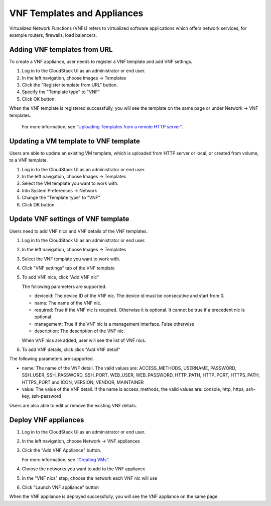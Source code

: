 .. Licensed to the Apache Software Foundation (ASF) under one
   or more contributor license agreements.  See the NOTICE file
   distributed with this work for additional information#
   regarding copyright ownership.  The ASF licenses this file
   to you under the Apache License, Version 2.0 (the
   "License"); you may not use this file except in compliance
   with the License.  You may obtain a copy of the License at
   http://www.apache.org/licenses/LICENSE-2.0
   Unless required by applicable law or agreed to in writing,
   software distributed under the License is distributed on an
   "AS IS" BASIS, WITHOUT WARRANTIES OR CONDITIONS OF ANY
   KIND, either express or implied.  See the License for the
   specific language governing permissions and limitations
   under the License.


VNF Templates and Appliances
=======================

Virtualized Network Functions (VNFs) refers to virtualized software applications
which offers network services, for example routers, firewalls, load balancers.


Adding VNF templates from URL
-------

To create a VNF appliance, user needs to register a VNF template and add VNF settings.

#. Log in to the CloudStack UI as an administrator or end user.

#. In the left navigation, choose Images -> Templates

#. Click the "Register template from URL" button.

#. Specify the "Template type" to "VNF"

#. Click OK button.

When the VNF template is registered successfully, you will see the template on
the same page or under Network -> VNF templates.

   For more information, see `“Uploading Templates from a remote HTTP server”
   <templates.html#uploading-templates-from-a-remote-http-server>`_.


Updating a VM template to VNF template
-------

Users are able to update an existing VM template, which is uploaded from
HTTP server or local, or created from volume, to a VNF template.

#. Log in to the CloudStack UI as an administrator or end user.

#. In the left navigation, choose Images -> Templates

#. Select the VM template you want to work with.

#. Into System Preferences -> Network 

#. Change the "Template type" to "VNF"

#. Click OK button.


Update VNF settings of VNF template
-------------------

Users need to add VNF nics and VNF details of the VNF templates.

#. Log in to the CloudStack UI as an administrator or end user.

#. In the left navigation, choose Images -> Templates

#. Select the VNF template you want to work with.

#. Click "VNF settings" tab of the VNF template

   |vnf-template-vnf-settings.png|

#. To add VNF nics, click "Add VNF nic"

   |vnf-add-nic.png|

   The following parameters are supported.

   - deviceid: The device ID of the VNF nic. The device id must be consecutive and start from 0.

   - name: The name of the VNF nic.

   - required: True if the VNF nic is required. Otherwise it is optional. It cannot be true if a precedent nic is optional.

   - management: True if the VNF nic is a management interface. False otherwise

   - description: The description of the VNF nic.

   When VNF nics are added, user will see the list of VNF nics.

   |vnf-nics-list.png|

#. To add VNF details, click click "Add VNF detail"

   |vnf-add-detail.png|

The following parameters are supported.

- name: The name of the VNF detail. The valid values are: ACCESS_METHODS,
  USERNAME, PASSWORD, SSH_USER, SSH_PASSWORD, SSH_PORT, WEB_USER, WEB_PASSWORD,
  HTTP_PATH, HTTP_PORT, HTTPS_PATH, HTTPS_PORT and ICON, VERSION, VENDOR, MAINTAINER

- value: The value of the VNF detail. If the name is access_methods, the valid values are: console, http, https, ssh-key, ssh-password

Users are also able to edit or remove the existing VNF details.

   |vnf-details-list.png|


Deploy VNF appliances
-------------------

#. Log in to the CloudStack UI as an administrator or end user.

#. In the left navigation, choose Network -> VNF appliances

#. Click the "Add VNF Appliance" button.

   For more information, see `“Creating VMs”
   <virtual_machines.html#creating-vms>`_.

#. Choose the networks you want to add to the VNF appliance

   |vnf-appliance-networks-selection.png|

#. In the "VNF nics" step, choose the network each VNF nic will use

   |vnf-appliance-vnf-nics.png|

#. Click "Launch VNF appliance" button

When the VNF appliance is deployed successfully, you will see the VNF appliance on
the same page.


.. |vnf-template-vnf-settings.png| image:: /_static/images/vnf-template-vnf-settings.png
   :alt: VNF settings of VM template
.. |vnf-add-nic.png| image:: /_static/images/vnf-add-nic.png
   :alt: Add VNF nic
.. |vnf-nics-list.png| image:: /_static/images/vnf-nics-list.png
   :alt: List of VNF nics
.. |vnf-add-detail.png| image:: /_static/images/vnf-add-detail.png
   :alt: Add VNF detail
.. |vnf-details-list.png| image:: /_static/images/vnf-details-list.png
   :alt: List of VNF details
.. |vnf-appliance-networks-selection.png| image:: /_static/images/vnf-appliance-networks-selection.png
   :alt: Select networks for VNF appliance
.. |vnf-appliance-vnf-nics.png| image:: /_static/images/vnf-appliance-vnf-nics.png
   :alt: Specify VNF nics of VNF appliance

